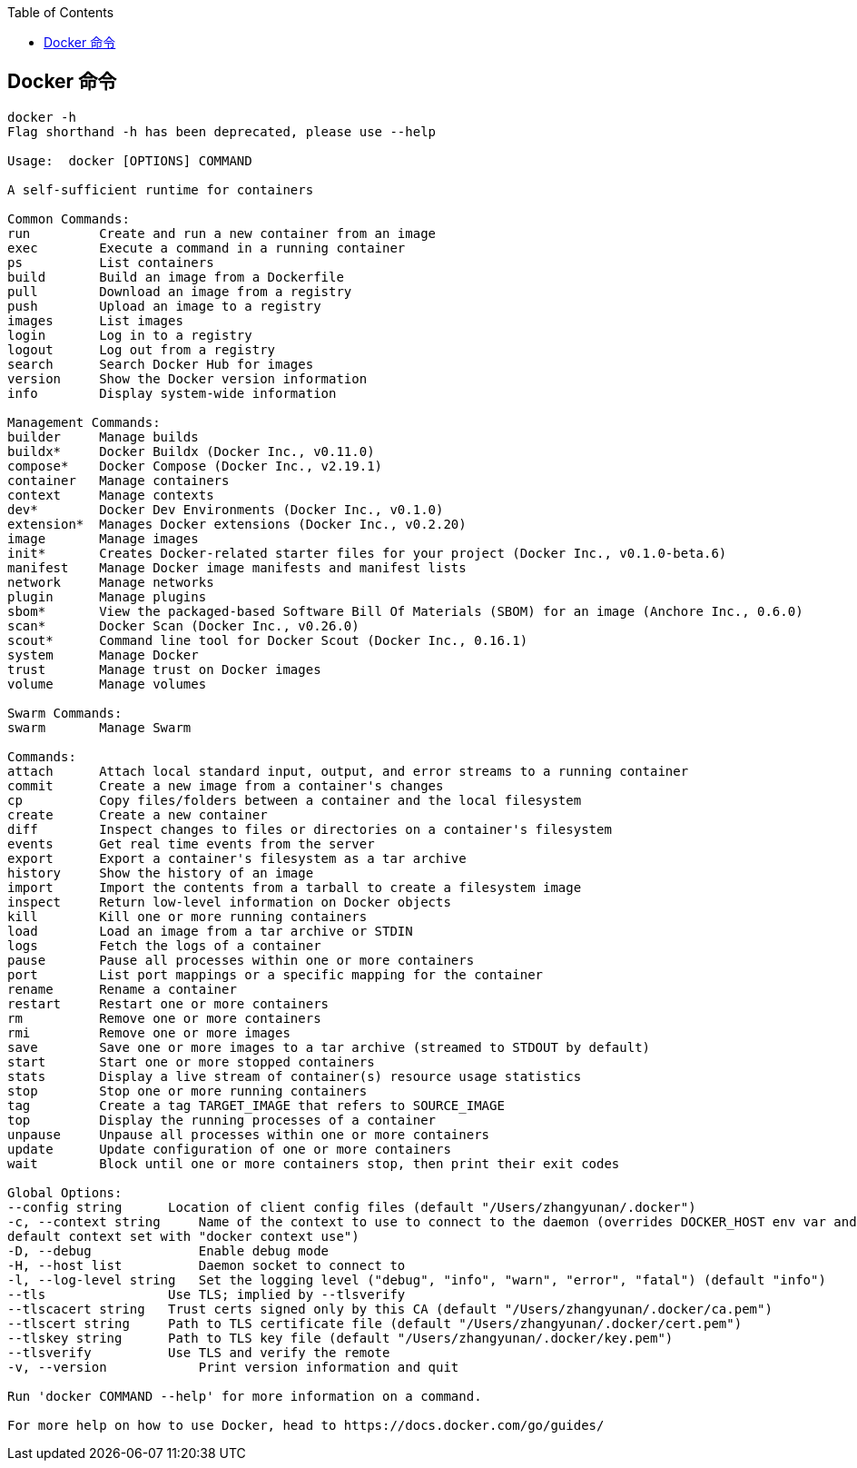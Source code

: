 :toc:

== Docker 命令





----
docker -h
Flag shorthand -h has been deprecated, please use --help

Usage:  docker [OPTIONS] COMMAND

A self-sufficient runtime for containers

Common Commands:
run         Create and run a new container from an image
exec        Execute a command in a running container
ps          List containers
build       Build an image from a Dockerfile
pull        Download an image from a registry
push        Upload an image to a registry
images      List images
login       Log in to a registry
logout      Log out from a registry
search      Search Docker Hub for images
version     Show the Docker version information
info        Display system-wide information

Management Commands:
builder     Manage builds
buildx*     Docker Buildx (Docker Inc., v0.11.0)
compose*    Docker Compose (Docker Inc., v2.19.1)
container   Manage containers
context     Manage contexts
dev*        Docker Dev Environments (Docker Inc., v0.1.0)
extension*  Manages Docker extensions (Docker Inc., v0.2.20)
image       Manage images
init*       Creates Docker-related starter files for your project (Docker Inc., v0.1.0-beta.6)
manifest    Manage Docker image manifests and manifest lists
network     Manage networks
plugin      Manage plugins
sbom*       View the packaged-based Software Bill Of Materials (SBOM) for an image (Anchore Inc., 0.6.0)
scan*       Docker Scan (Docker Inc., v0.26.0)
scout*      Command line tool for Docker Scout (Docker Inc., 0.16.1)
system      Manage Docker
trust       Manage trust on Docker images
volume      Manage volumes

Swarm Commands:
swarm       Manage Swarm

Commands:
attach      Attach local standard input, output, and error streams to a running container
commit      Create a new image from a container's changes
cp          Copy files/folders between a container and the local filesystem
create      Create a new container
diff        Inspect changes to files or directories on a container's filesystem
events      Get real time events from the server
export      Export a container's filesystem as a tar archive
history     Show the history of an image
import      Import the contents from a tarball to create a filesystem image
inspect     Return low-level information on Docker objects
kill        Kill one or more running containers
load        Load an image from a tar archive or STDIN
logs        Fetch the logs of a container
pause       Pause all processes within one or more containers
port        List port mappings or a specific mapping for the container
rename      Rename a container
restart     Restart one or more containers
rm          Remove one or more containers
rmi         Remove one or more images
save        Save one or more images to a tar archive (streamed to STDOUT by default)
start       Start one or more stopped containers
stats       Display a live stream of container(s) resource usage statistics
stop        Stop one or more running containers
tag         Create a tag TARGET_IMAGE that refers to SOURCE_IMAGE
top         Display the running processes of a container
unpause     Unpause all processes within one or more containers
update      Update configuration of one or more containers
wait        Block until one or more containers stop, then print their exit codes

Global Options:
--config string      Location of client config files (default "/Users/zhangyunan/.docker")
-c, --context string     Name of the context to use to connect to the daemon (overrides DOCKER_HOST env var and
default context set with "docker context use")
-D, --debug              Enable debug mode
-H, --host list          Daemon socket to connect to
-l, --log-level string   Set the logging level ("debug", "info", "warn", "error", "fatal") (default "info")
--tls                Use TLS; implied by --tlsverify
--tlscacert string   Trust certs signed only by this CA (default "/Users/zhangyunan/.docker/ca.pem")
--tlscert string     Path to TLS certificate file (default "/Users/zhangyunan/.docker/cert.pem")
--tlskey string      Path to TLS key file (default "/Users/zhangyunan/.docker/key.pem")
--tlsverify          Use TLS and verify the remote
-v, --version            Print version information and quit

Run 'docker COMMAND --help' for more information on a command.

For more help on how to use Docker, head to https://docs.docker.com/go/guides/
----
